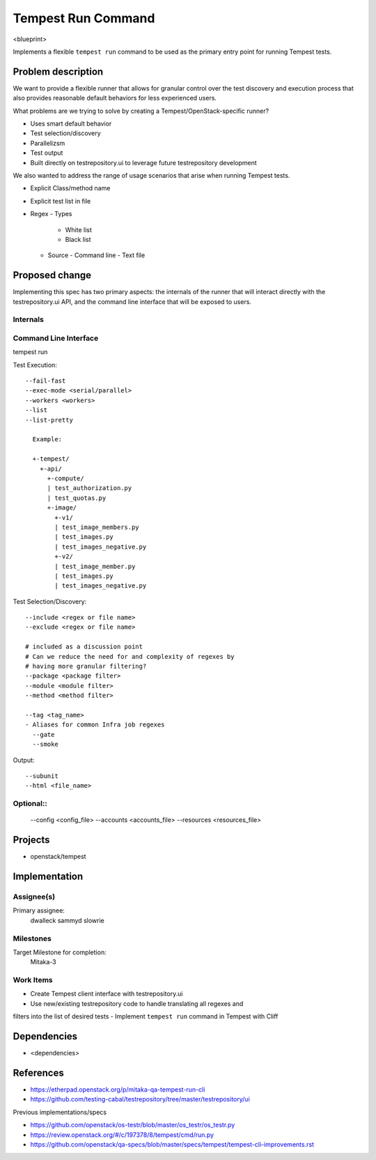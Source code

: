 ..
 This work is licensed under a Creative Commons Attribution 3.0 Unported
 License.
 http://creativecommons.org/licenses/by/3.0/legalcode

..

==================================
 Tempest Run Command
==================================


<blueprint>

Implements a flexible ``tempest run`` command to be used as the primary
entry point for running Tempest tests.


Problem description
===================

We want to provide a flexible runner that allows for granular control over
the test discovery and execution process that also provides reasonable
default behaviors for less experienced users.

What problems are we trying to solve by creating a Tempest/OpenStack-specific runner?

- Uses smart default behavior
- Test selection/discovery
- Parallelizsm
- Test output
- Built directly on testrepository.ui to leverage future testrepository
  development

We also wanted to address the range of usage scenarios that arise when
running Tempest tests.

- Explicit Class/method name
- Explicit test list in file
- Regex
  - Types
    - White list
    - Black list
  - Source
    - Command line
    - Text file 

Proposed change
===============

Implementing this spec has two primary aspects: the internals of the runner
that will interact directly with the testrepository.ui API, and the command
line interface that will be exposed to users.

Internals
---------

Command Line Interface
----------------------

tempest run

Test Execution::

  --fail-fast
  --exec-mode <serial/parallel>  
  --workers <workers>
  --list
  --list-pretty
    
    Example:
    
    +-tempest/
      +-api/
        +-compute/
        | test_authorization.py
        | test_quotas.py
        +-image/
          +-v1/
          | test_image_members.py
          | test_images.py
          | test_images_negative.py
          +-v2/
          | test_image_member.py
          | test_images.py
          | test_images_negative.py

Test Selection/Discovery::


  --include <regex or file name>
  --exclude <regex or file name>
  
  # included as a discussion point
  # Can we reduce the need for and complexity of regexes by
  # having more granular filtering?
  --package <package filter>
  --module <module filter>
  --method <method filter>
  
  --tag <tag_name>
  - Aliases for common Infra job regexes
    --gate
    --smoke

Output::

  --subunit
  --html <file_name>

Optional::
--------

  --config <config_file>
  --accounts <accounts_file>
  --resources <resources_file>

Projects
========

* openstack/tempest

Implementation
==============

Assignee(s)
-----------

Primary assignee:
  dwalleck
  sammyd
  slowrie

Milestones
----------

Target Milestone for completion:
  Mitaka-3

Work Items
----------

- Create Tempest client interface with testrepository.ui
- Use new/existing testrepository code to handle translating all regexes and
filters into the list of desired tests
- Implement ``tempest run`` command in Tempest with Cliff

Dependencies
============

- <dependencies>

References
==========

- https://etherpad.openstack.org/p/mitaka-qa-tempest-run-cli
- https://github.com/testing-cabal/testrepository/tree/master/testrepository/ui

Previous implementations/specs

- https://github.com/openstack/os-testr/blob/master/os_testr/os_testr.py
- https://review.openstack.org/#/c/197378/8/tempest/cmd/run.py
- https://github.com/openstack/qa-specs/blob/master/specs/tempest/tempest-cli-improvements.rst
